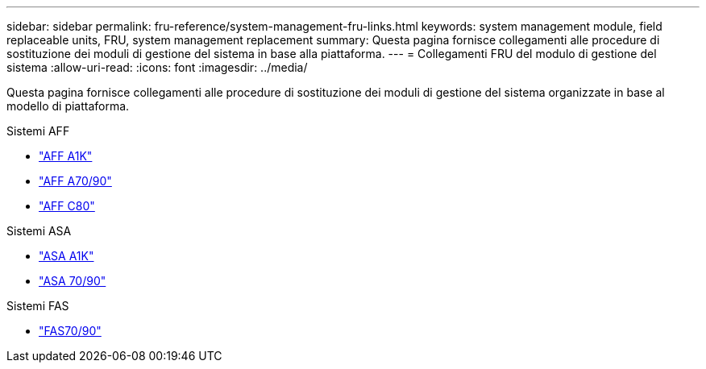 ---
sidebar: sidebar 
permalink: fru-reference/system-management-fru-links.html 
keywords: system management module, field replaceable units, FRU, system management replacement 
summary: Questa pagina fornisce collegamenti alle procedure di sostituzione dei moduli di gestione del sistema in base alla piattaforma. 
---
= Collegamenti FRU del modulo di gestione del sistema
:allow-uri-read: 
:icons: font
:imagesdir: ../media/


[role="lead"]
Questa pagina fornisce collegamenti alle procedure di sostituzione dei moduli di gestione del sistema organizzate in base al modello di piattaforma.

[role="tabbed-block"]
====
.Sistemi AFF
--
* link:../a1k/system-management-replace.html["AFF A1K"^]
* link:../a70-90/system-management-replace.html["AFF A70/90"^]
* link:../c80/system-management-replace.html["AFF C80"^]


--
.Sistemi ASA
--
* link:../asa-r2-a1k/system-management-replace.html["ASA A1K"^]
* link:../asa-r2-70-90/system-management-replace.html["ASA 70/90"^]


--
.Sistemi FAS
--
* link:../fas-70-90/system-management-replace.html["FAS70/90"^]


--
====